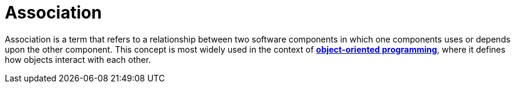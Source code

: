= Association

Association is a term that refers to a relationship between two software components in which one components uses or depends upon the other component. This concept is most widely used in the context of *link:./object-oriented-programming.adoc[object-oriented programming]*, where it defines how objects interact with each other.
